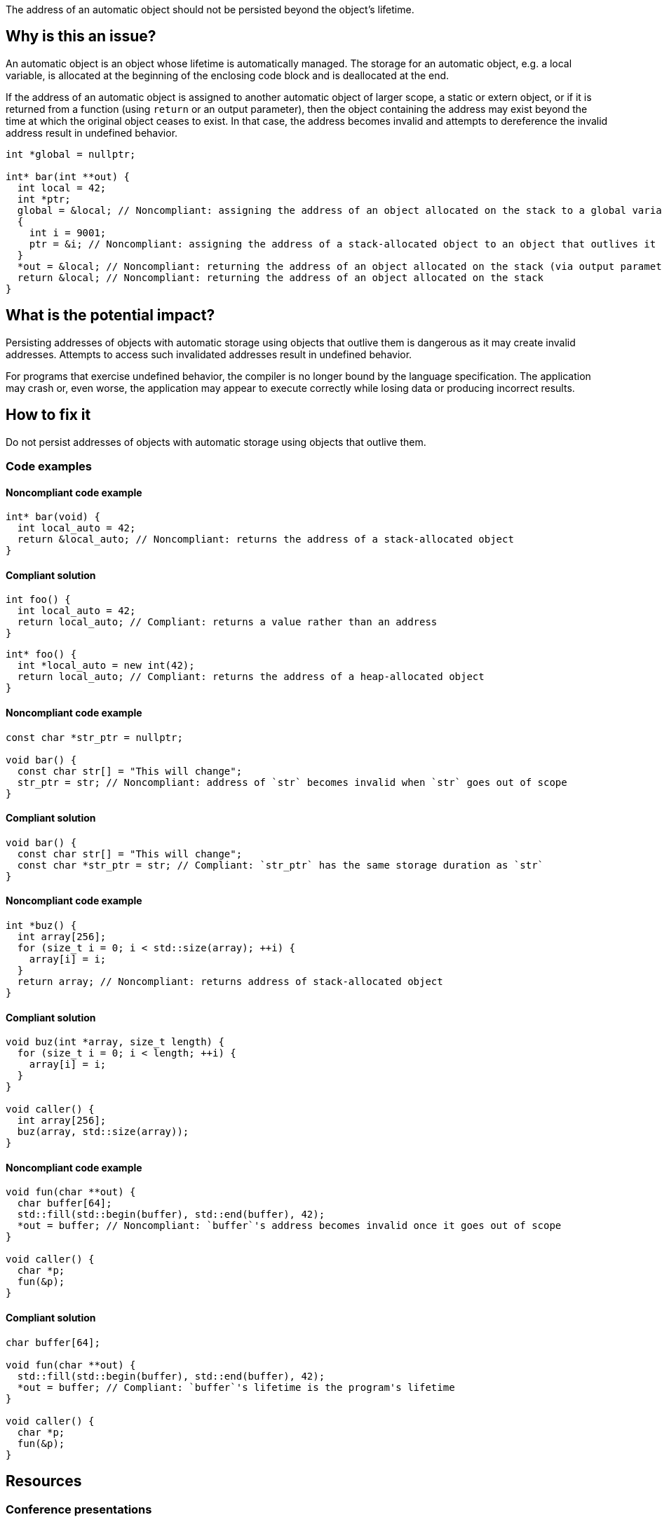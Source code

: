 The address of an automatic object should not be persisted beyond the object's lifetime.

== Why is this an issue?

An automatic object is an object whose lifetime is automatically managed.
The storage for an automatic object, e.g. a local variable, is allocated at the beginning of the enclosing code block and is deallocated at the end.

If the address of an automatic object is assigned to another automatic object of larger scope, a static or extern object, or if it is returned from a function (using `return` or an output parameter), then the object containing the address may exist beyond the time at which the original object ceases to exist.
In that case, the address becomes invalid and attempts to dereference the invalid address result in undefined behavior.

[source,cpp]
----
int *global = nullptr;

int* bar(int **out) {
  int local = 42;
  int *ptr;
  global = &local; // Noncompliant: assigning the address of an object allocated on the stack to a global variable
  {
    int i = 9001;
    ptr = &i; // Noncompliant: assigning the address of a stack-allocated object to an object that outlives it
  }
  *out = &local; // Noncompliant: returning the address of an object allocated on the stack (via output parameter)
  return &local; // Noncompliant: returning the address of an object allocated on the stack
}
----


== What is the potential impact?

Persisting addresses of objects with automatic storage using objects that outlive them is dangerous as it may create invalid addresses.
Attempts to access such invalidated addresses result in undefined behavior.

For programs that exercise undefined behavior, the compiler is no longer bound by the language specification.
The application may crash or, even worse, the application may appear to execute correctly while losing data or producing incorrect results.


== How to fix it

Do not persist addresses of objects with automatic storage using objects that outlive them.


=== Code examples

==== Noncompliant code example

[source,cpp,diff-id=1,diff-type=noncompliant]
----
int* bar(void) {
  int local_auto = 42;
  return &local_auto; // Noncompliant: returns the address of a stack-allocated object
}
----

==== Compliant solution

[source,cpp,diff-id=1,diff-type=compliant]
----
int foo() {
  int local_auto = 42;
  return local_auto; // Compliant: returns a value rather than an address
}
----

[source,cpp,diff-id=1,diff-type=compliant]
----
int* foo() {
  int *local_auto = new int(42);
  return local_auto; // Compliant: returns the address of a heap-allocated object
}
----

==== Noncompliant code example

[source,cpp,diff-id=2,diff-type=noncompliant]
----
const char *str_ptr = nullptr;

void bar() {
  const char str[] = "This will change";
  str_ptr = str; // Noncompliant: address of `str` becomes invalid when `str` goes out of scope
}
----

==== Compliant solution

[source,cpp,diff-id=2,diff-type=compliant]
----
void bar() {
  const char str[] = "This will change";
  const char *str_ptr = str; // Compliant: `str_ptr` has the same storage duration as `str`
}
----

==== Noncompliant code example

[source,cpp,diff-id=3,diff-type=noncompliant]
----
int *buz() {
  int array[256];
  for (size_t i = 0; i < std::size(array); ++i) {
    array[i] = i;
  }
  return array; // Noncompliant: returns address of stack-allocated object
}
----

==== Compliant solution

[source,cpp,diff-id=3,diff-type=compliant]
----
void buz(int *array, size_t length) {
  for (size_t i = 0; i < length; ++i) {
    array[i] = i;
  }
}

void caller() {
  int array[256];
  buz(array, std::size(array));
}
----

==== Noncompliant code example

[source,cpp,diff-id=4,diff-type=noncompliant]
----
void fun(char **out) {
  char buffer[64];
  std::fill(std::begin(buffer), std::end(buffer), 42);
  *out = buffer; // Noncompliant: `buffer`'s address becomes invalid once it goes out of scope
}

void caller() {
  char *p;
  fun(&p);
}
----

==== Compliant solution

[source,cpp,diff-id=4,diff-type=compliant]
----
char buffer[64];

void fun(char **out) {
  std::fill(std::begin(buffer), std::end(buffer), 42);
  *out = buffer; // Compliant: `buffer`'s lifetime is the program's lifetime
}

void caller() {
  char *p;
  fun(&p);
}
----


== Resources

=== Conference presentations

* CppCon 2018 - https://www.youtube.com/watch?v=uQyT-5iWUow&ab_channel=CppCon[Surprises in Object Lifetime]

=== Standards

* CERT - https://wiki.sei.cmu.edu/confluence/x/UtcxBQ[DCL30-C. Declare objects with appropriate storage durations]
* CERT - https://wiki.sei.cmu.edu/confluence/display/cplusplus/EXP54-CPP.+Do+not+access+an+object+outside+of+its+lifetime[EXP54-CPP. Do not access an object outside of its lifetime]
* CERT - https://wiki.sei.cmu.edu/confluence/display/c/MSC00-C.+Compile+cleanly+at+high+warning+levels[MSC00-C. Compile cleanly at high warning levels]
* MISRA C:2004, 17.6 - The address of an object with automatic storage shall not be assigned to another object that may persist after the first object has ceased to exist
* MISRA {cpp}:2008, 7-5-2 - The address of an object with automatic storage shall not be assigned to another object that may persist after the first object has ceased to exist
* MISRA C:2012, 18.6 - The address of an object with automatic storage shall not be copied to another object that persists after the first object has ceased to exist


ifdef::env-github,rspecator-view[]

'''
== Implementation Specification
(visible only on this page)

=== Message

The address of 'xxx' is invalid once the function returns.


'''
== Comments And Links
(visible only on this page)

=== is duplicated by: S838

=== is related to: S837

=== is related to: S839

endif::env-github,rspecator-view[]
